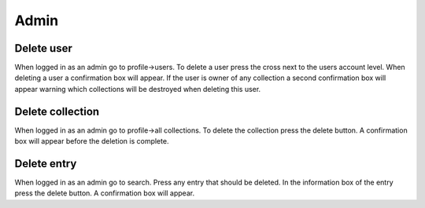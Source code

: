 .. _admin:

Admin
=====

Delete user
-----------
When logged in as an admin go to profile->users. To delete a user press the cross
next to the users account level. When deleting a user a confirmation box will appear.
If the user is owner of any collection a second confirmation box will appear warning
which collections will be destroyed when deleting this user.

Delete collection
-----------------
When logged in as an admin go to profile->all collections. To delete the collection press
the delete button. A confirmation box will appear before the deletion is complete.

Delete entry
------------
When logged in as an admin go to search. Press any entry that should be deleted. In the
information box of the entry press the delete button. A confirmation box will appear.
